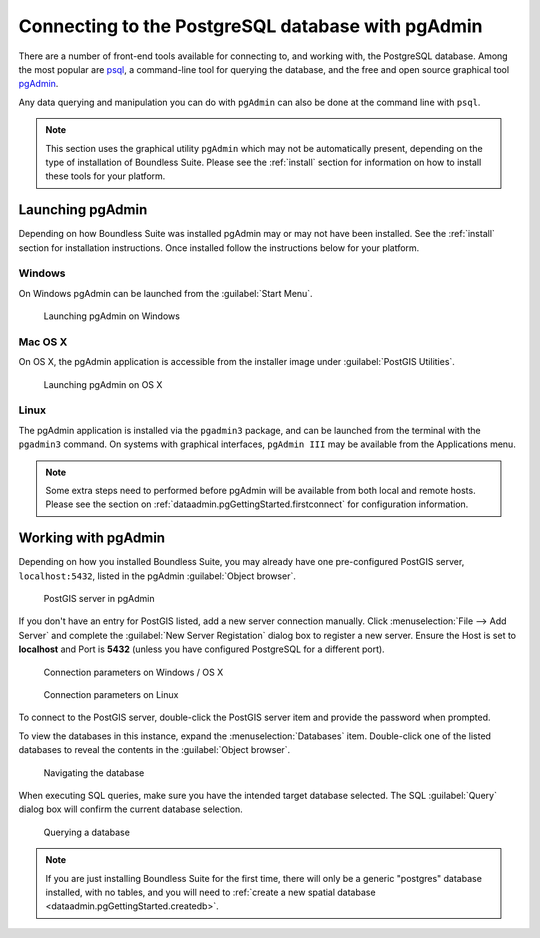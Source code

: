 ﻿.. _dataadmin.pgGettingStarted.pgadmin:


Connecting to the PostgreSQL database with pgAdmin
==================================================

There are a number of front-end tools available for connecting to, and working with, the PostgreSQL database. Among the most popular are `psql <http://www.postgresql.org/docs/9.3/static/app-psql.html>`_, a command-line tool for querying the database, and the free and open source graphical tool `pgAdmin <http://www.pgadmin.org/>`_. 

Any data querying and manipulation you can do with ``pgAdmin`` can also be done at the command line with ``psql``.

.. note:: This section uses the graphical utility ``pgAdmin`` which may not be automatically present, depending on the type of installation of Boundless Suite. Please see the :ref:`install` section for information on how to install these tools for your platform.


Launching pgAdmin
-----------------

Depending on how Boundless Suite was installed pgAdmin may or may not have been installed. See the :ref:`install` section for installation instructions. Once installed follow the instructions below for your platform. 

Windows
^^^^^^^

On Windows pgAdmin can be launched from the :guilabel:`Start Menu`. 

.. figure:: img/pgadmin_win.png

   Launching pgAdmin on Windows

Mac OS X
^^^^^^^^

On OS X, the pgAdmin application is accessible from the installer image under :guilabel:`PostGIS Utilities`.

.. figure:: img/pgadmin_mac.png

   Launching pgAdmin on OS X

Linux
^^^^^

The pgAdmin application is installed via the ``pgadmin3`` package, and can be launched from the terminal with the ``pgadmin3`` command. On systems with graphical interfaces, ``pgAdmin III`` may be available from the Applications menu.

.. note:: Some extra steps need to performed before pgAdmin will be available from both local and remote hosts. Please see the section on :ref:`dataadmin.pgGettingStarted.firstconnect` for configuration information.

Working with pgAdmin
--------------------

Depending on how you installed Boundless Suite, you may already have one pre-configured PostGIS server, ``localhost:5432``, listed in the pgAdmin :guilabel:`Object browser`.

.. figure:: img/pgadmin_postgissrv.png

   PostGIS server in pgAdmin

If you don't have an entry for PostGIS listed, add a new server connection manually. Click :menuselection:`File --> Add Server` and complete the :guilabel:`New Server Registation` dialog box to register a new server. Ensure the Host is set to **localhost** and Port is **5432** (unless you have configured PostgreSQL for a different port). 

.. figure:: img/pgadmin_connectwindows.png

   Connection parameters on Windows / OS X

.. figure:: img/pgadmin_connectlinux.png

   Connection parameters on Linux


To connect to the PostGIS server, double-click the PostGIS server item and provide the password when prompted.

To view the databases in this instance, expand the :menuselection:`Databases` item. Double-click one of the listed databases to reveal the contents in the :guilabel:`Object browser`.  

.. figure:: img/pgadmin_treetable.png

   Navigating the database

When executing SQL queries, make sure you have the intended target database selected.  The SQL :guilabel:`Query` dialog box will confirm the current database selection.

.. figure:: img/pgadmin_querydb.png

   Querying a database

.. note:: If you are just installing Boundless Suite for the first time, there will only be a generic "postgres" database installed, with no tables, and you will need to :ref:`create a new spatial database <dataadmin.pgGettingStarted.createdb>`.
